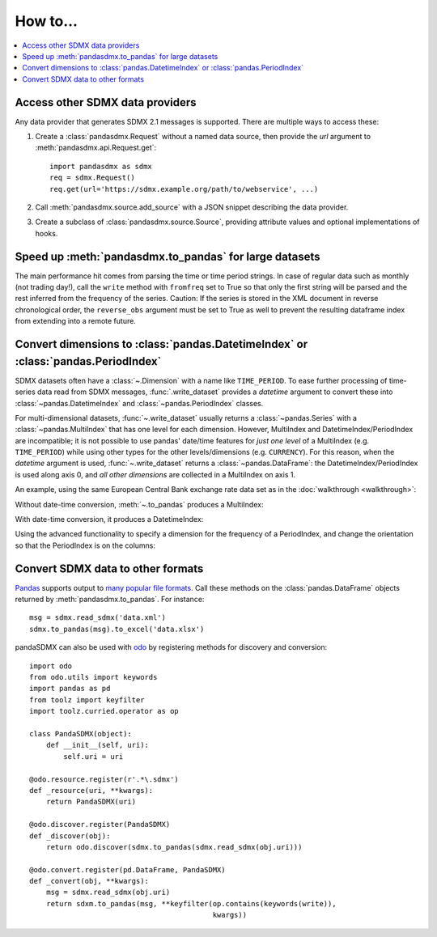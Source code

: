 How to…
=======

.. contents::
   :local:
   :backlinks: none

Access other SDMX data providers
--------------------------------

Any data provider that generates SDMX 2.1 messages is supported.
There are multiple ways to access these:

1. Create a :class:`pandasdmx.Request` without a named data source, then
   provide the `url` argument to :meth:`pandasdmx.api.Request.get`::

    import pandasdmx as sdmx
    req = sdmx.Request()
    req.get(url='https://sdmx.example.org/path/to/webservice', ...)

2. Call :meth:`pandasdmx.source.add_source` with a JSON snippet describing the data provider.

3. Create a subclass of :class:`pandasdmx.source.Source`, providing attribute values and optional implementations of hooks.


Speed up :meth:`pandasdmx.to_pandas` for large datasets
-------------------------------------------------------

The main performance hit comes from parsing the time or time period strings. In
case of regular data such as monthly (not trading day!), call the ``write``
method with ``fromfreq``  set to True so that only the first string will be
parsed and the rest inferred from the frequency of the series. Caution: If the
series is stored in the XML document in reverse chronological order, the
``reverse_obs``  argument must be set to True as well to prevent the resulting
dataframe index from extending into a remote future.


.. _howto-datetime:

Convert dimensions to :class:`pandas.DatetimeIndex` or :class:`pandas.PeriodIndex`
----------------------------------------------------------------------------------

SDMX datasets often have a :class:`~.Dimension` with a name like ``TIME_PERIOD``.
To ease further processing of time-series data read from SDMX messages, :func:`.write_dataset` provides a `datetime` argument to convert these into :class:`~pandas.DatetimeIndex` and :class:`~pandas.PeriodIndex` classes.

For multi-dimensional datasets, :func:`~.write_dataset` usually returns a :class:`~pandas.Series` with a :class:`~pandas.MultiIndex` that has one level for each dimension.
However, MultiIndex and DatetimeIndex/PeriodIndex are incompatible; it is not possible to use pandas' date/time features for *just one level* of a MultiIndex (e.g. ``TIME_PERIOD``) while using other types for the other levels/dimensions (e.g. ``CURRENCY``).
For this reason, when the `datetime` argument is used, :func:`~.write_dataset` returns a :class:`~pandas.DataFrame`: the DatetimeIndex/PeriodIndex is used along axis 0, and *all other dimensions* are collected in a MultiIndex on axis 1.

An example, using the same European Central Bank exchange rate data set as in the :doc:`walkthrough <walkthrough>`:

.. ipython:: python

   import pandasdmx as sdmx
   ecb = sdmx.Request('ECB')
   data_msg = ecb.data('EXR', key={'CURRENCY': ['EUR']},
                        params={'startPeriod': '2019'})
   data = data_msg.data[0]

Without date-time conversion, :meth:`~.to_pandas` produces a MultiIndex:

.. ipython:: python

   sdmx.to_pandas(data)

With date-time conversion, it produces a DatetimeIndex:

.. ipython:: python

   df1 = sdmx.to_pandas(data, datetime='TIME_PERIOD')
   df1.index
   df1

Using the advanced functionality to specify a dimension for the frequency of a PeriodIndex, and change the orientation so that the PeriodIndex is on the columns:

.. ipython:: python

   df2 = sdmx.to_pandas(
     data,
     datetime=dict(dim='TIME_PERIOD', freq='FREQ', axis=1))
   df2.columns
   df2


.. _howto-convert:

Convert SDMX data to other formats
----------------------------------

`Pandas <https://pandas.pydata.org>`_ supports output to `many popular file formats <http://pandas.pydata.org/pandas-docs/stable/user_guide/io.html>`_.
Call these methods on the :class:`pandas.DataFrame` objects returned by :meth:`pandasdmx.to_pandas`. For instance::

    msg = sdmx.read_sdmx('data.xml')
    sdmx.to_pandas(msg).to_excel('data.xlsx')


pandaSDMX can also be used with `odo <https://github.com/blaze/odo>`_ by registering methods for discovery and conversion::

    import odo
    from odo.utils import keywords
    import pandas as pd
    from toolz import keyfilter
    import toolz.curried.operator as op

    class PandaSDMX(object):
        def __init__(self, uri):
            self.uri = uri

    @odo.resource.register(r'.*\.sdmx')
    def _resource(uri, **kwargs):
        return PandaSDMX(uri)

    @odo.discover.register(PandaSDMX)
    def _discover(obj):
        return odo.discover(sdmx.to_pandas(sdmx.read_sdmx(obj.uri)))

    @odo.convert.register(pd.DataFrame, PandaSDMX)
    def _convert(obj, **kwargs):
        msg = sdmx.read_sdmx(obj.uri)
        return sdxm.to_pandas(msg, **keyfilter(op.contains(keywords(write)),
                                               kwargs))

.. versionadded:: 0.4

   ``pandasdmx.odo_register()`` added, providing automatic registration.

.. deprecated:: 1.0

   odo `appears unmaintained <https://github.com/blaze/odo/issues/619>`_ since about 2016, so pandaSDMX no longer provides built-in registration.
